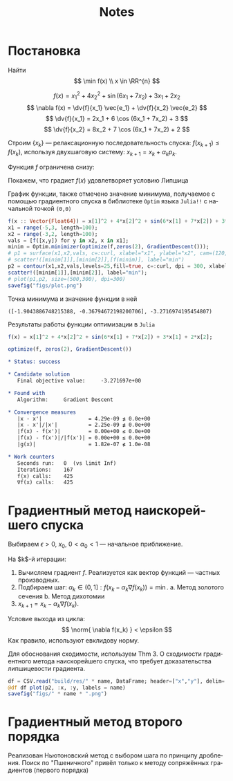 #+title: Notes
#+LANGUAGE: ru
#+LATEX_CLASS: article
#+LATEX_CLASS_OPTIONS: [a4paper,fleqn,12pt]
#+LATEX_HEADER: \usepackage[lmargin=15mm, rmargin=15mm, tmargin=2cm, bmargin=2cm]{geometry}

* Постановка
Найти
\[
\min f(x) \\ x \in \RR^{n}
\]

\[
      f(x) = x_1^2 + 4x_2^2 + \sin (6x_1 + 7x_2) + 3x_1 + 2x_2
\]
\[
      \nabla f(x) = \dv{f}{x_1} \vec{e_1} + \dv{f}{x_2} \vec{e_2}
\]
\[
      \dv{f}{x_1} = 2x_1 + 6 \cos (6x_1 + 7x_2) + 3
\]
\[
      \dv{f}{x_2} = 8x_2 + 7 \cos (6x_1 + 7x_2) + 2
\]


Строим $\{x_k\}$ --- релаксационную последовательность спуска: $f(x_{k+1}) \leq f(x_k)$, используя двухшаговую систему:
$x_{k+1} = x_k + \alpha_k p_k$.

#+begin_src julia :session :exports none :results silent
using StatsPlots,Optim,CSV,DataFrames
gr()
#+end_src

Функция $f$ ограничена снизу:
#+begin_export latex
\[
  \begin{split}
    (x_1^2 + 3x_1) + (4x_2^2 + 2x_2) + \sin (6x_1 + 7x_2) = (x_1 + 1.5)^2 - 2.25 + (2x_2 + 0.5)^2 - 0.25 + \sin (6x_1 + 7x_2) \geq \\
    \geq 0 - 2.25 + 0 - 0.25 - 1 = -3.5
  \end{split}
\]
#+end_export


Покажем, что градиет $f(x)$ удовлетворяет условию Липшица

#+begin_export latex
\[
  \begin{split}
  \nabla f(x) - \nabla f(y) = \begin{pmatrix}
                      2x_1 - 2y_1 + 6 \cos (6x_1 + 7x_2) - 6\cos (6y_1 + 7y_2) \\
                      8x_2 - 8y_2  +7 \cos (6x_1 + 7x_2) - 7\cos (6y_1 + 7y_2)
                    \end{pmatrix} \\
                = \begin{pmatrix}
                    2 (x_1 - y_1) - 12 \sin \frac{6x_1 + 7x_2 + 6y_1 + 7y_2 }{2} \sin \frac{6x_1 + 7x_2 - 6y - 7y_2 }{2}\\
                    8 (x_2 - y_2) - 14 \sin \frac{6x_1 + 7x_2 + 6y_1 + 7y_2 }{2} \sin \frac{6x_1 + 7x_2 - 6y - 7y_2 }{2}\\
                  \end{pmatrix}
  \end{split}
\]
\[
\begin{bmatrix}
  a_1 = \frac{x_1 + y_1}{2} & a_2 = \frac{x_2 + y_2}{2}\\
  d_1 = \frac{x_1 -y_1}{2} & d_2 = \frac{x_2 - y_2}{2}
\end{bmatrix} \implies \begin{pmatrix}
              4 d_1 - 12 \sin (6a_1 + 7a_2) \sin (6d_1 + 7d_2) \\
              16 d_2 - 14 \sin (6a_1 + 7a_2) \sin (6d_1 + 7d_2)
            \end{pmatrix}
\]\[
x - y = 2d\\ \norm{x - y}_1 = 2\abs{d_1} + 2\abs{d_2}
\]\[
  \begin{split}
    \norm{\nabla f(x) - \nabla f(y)}_{1} = \abs{ 4d_1 - 12 \sin (6a_1 + 7a_2) \sin (6d_1 + 7d_2) } + \abs{16d_2 - 14 \sin (6a_1 + 7a_2) \sin (6d_1 + 7d_2)} \leq  \\
    \leq 4\abs{d_1} + 16\abs{d_2} +26 \abs{\sin (6a_1 + 7a_2) \sin (6d_1 + 7d_2)} \leq  26\abs{d_1} + 26 \abs{d_2} + 26 \abs{\sin (6d_1 + 7d_2)} \leq \\
    13 \norm{x - y}_{1} + 26\abs{ 6d_1 + 7d_2 } (\sin x \leq x) \leq 13 \cdot (1 + 3.5) \norm{x - y}_{1} = 58.5 \norm{x - y}_{1}
  \end{split}
\]
#+end_export

График функции, также отмечено значение минимума, получаемое с помощью
градиентного спуска в библиотеке ~Optim~ языка ~Julia!!~  с начальной точкой =(0,0)=
#+begin_src julia :results file graphics :file "figs/plot.png" :ouput-dir figs :exports both :cache no :session
f(x :: Vector{Float64}) = x[1]^2 + 4*x[2]^2 + sin(6*x[1] + 7*x[2]) + 3*x[1] + 2*x[2];
x1 = range(-5,3, length=100);
x2 = range(-3,2, length=100);
vals = [f([x,y]) for y in x2, x in x1];
minim = Optim.minimizer(optimize(f,zeros(2), GradientDescent()));
# p1 = surface(x1,x2,vals, c=:curl, xlabel="x1", ylabel="x2", cam=(120,30));
# scatter!([minim[1]],[minim[2]],[f(minim)], label="min")
p2 = contour(x1,x2,vals,levels=25,fill=true, c=:curl, dpi = 300, xlabel="x1", ylabel="x2");
scatter!([minim[1]],[minim[2]], label="min");
# plot(p1,p2, size=(500,300), dpi=300)
savefig("figs/plot.png")
#+end_src

#+RESULTS[ddb4b0d6d67906f7d99042e792b335ba699a8c9c]:
[[file:figs/plot.png]]

Точка минимума и значение функции в ней
#+begin_src julia :session :results value :exports results
f(x) = x[1]^2 + 4*x[2]^2 + sin(6*x[1] + 7*x[2]) + 3*x[1] + 2*x[2];

res = optimize(f, zeros(2), GradientDescent())
return (Optim.minimizer(res), Optim.minimum(res))
#+end_src

#+RESULTS:
: ([-1.9043886748215388, -0.36794672198200706], -3.2716974195454807)

Результаты работы функции оптимизации в ~Julia~
#+begin_src julia :session :results output verbatim org replace :exports both
f(x) = x[1]^2 + 4*x[2]^2 + sin(6*x[1] + 7*x[2]) + 3*x[1] + 2*x[2];

optimize(f, zeros(2), GradientDescent())
#+end_src

#+RESULTS:
#+begin_src org
 ,* Status: success

 ,* Candidate solution
    Final objective value:     -3.271697e+00

 ,* Found with
    Algorithm:     Gradient Descent

 ,* Convergence measures
    |x - x'|               = 4.29e-09 ≰ 0.0e+00
    |x - x'|/|x'|          = 2.25e-09 ≰ 0.0e+00
    |f(x) - f(x')|         = 0.00e+00 ≤ 0.0e+00
    |f(x) - f(x')|/|f(x')| = 0.00e+00 ≤ 0.0e+00
    |g(x)|                 = 1.82e-07 ≰ 1.0e-08

 ,* Work counters
    Seconds run:   0  (vs limit Inf)
    Iterations:    167
    f(x) calls:    425
    ∇f(x) calls:   425
#+end_src

    
* Градиентный метод наискорейшего спуска
Выбираем $\epsilon > 0$, $x_0$, $0 < \alpha_0 < 1$ --- начальное приближение.

На $k$​-й итерации:
1. Вычисляем градиент $f$. Реализуется как вектор функций --- частных производных.
2. Подбираем шаг: \(\alpha_{k} \in (0,1]: f(x_{k} - \alpha_{k}\nabla f(x_{k})) = \min\).
   a. Метод золотого сечения
   b. Метод дихотомии
3. $x_{k+1} = x_k - \alpha_k \nabla f(x_k)$.

Условие выхода из цикла:
\[
  \norm{ \nabla f(x_k) } < \epsilon
\]
Как правило, используют евклидову норму.

Для обоснования сходимости, используем Thm 3. О сходимости градиентного метода
наискорейшего спуска, что требует доказательства липшицевости градиента.

#+name: plot
#+header: :var name = "ratio"
#+begin_src julia :session :exports code
df = CSV.read("build/res/" * name, DataFrame; header=["x","y"], delim=' ')
@df df plot(p2, :x, :y, labels = name)
savefig("figs/" * name * ".png")
#+end_src

#+call: plot[:results file graphics :file ratio.png :dir figs](name="ratio")
#+call: plot[:results file graphics :file dichotomy.png :dir figs](name="dichotomy")
* Градиентный метод второго порядка

#+call: plot[:results file graphics :file second.png :dir figs](name="second")

Реализован Ньютоновский метод с выбором шага по принципу дробления. Поиск по
"Пшеничного" привёл только к методу сопряжённых градиентов (первого порядка)
